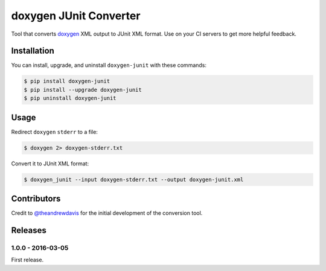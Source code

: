 doxygen JUnit Converter
=======================

.. image:: https://travis-ci.org/johnthagen/doxygen-junit.svg
    :target: https://travis-ci.org/johnthagen/doxygen-junit

.. image:: https://codeclimate.com/github/johnthagen/doxygen-junit/badges/gpa.svg
   :target: https://codeclimate.com/github/johnthagen/doxygen-junit

.. image:: https://codeclimate.com/github/johnthagen/doxygen-junit/badges/issue_count.svg
   :target: https://codeclimate.com/github/johnthagen/doxygen-junit

.. image:: https://codecov.io/github/johnthagen/doxygen-junit/coverage.svg
    :target: https://codecov.io/github/johnthagen/doxygen-junit

.. image:: https://img.shields.io/pypi/v/doxygen-junit.svg
    :target: https://pypi.python.org/pypi/doxygen-junit

.. image:: https://img.shields.io/pypi/status/doxygen-junit.svg
    :target: https://pypi.python.org/pypi/doxygen-junit

.. image:: https://img.shields.io/pypi/pyversions/doxygen-junit.svg
    :target: https://pypi.python.org/pypi/doxygen-junit/

.. image:: https://img.shields.io/pypi/dm/doxygen-junit.svg
    :target: https://pypi.python.org/pypi/doxygen-junit/

Tool that converts `doxygen <http://www.stack.nl/~dimitri/doxygen/>`_ XML output to JUnit XML format.
Use on your CI servers to get more helpful feedback.

Installation
------------

You can install, upgrade, and uninstall ``doxygen-junit`` with these commands:

.. code:: shell-session

    $ pip install doxygen-junit
    $ pip install --upgrade doxygen-junit
    $ pip uninstall doxygen-junit

Usage
-----
Redirect ``doxygen`` ``stderr`` to a file:

.. code:: shell-session

    $ doxygen 2> doxygen-stderr.txt

Convert it to JUnit XML format:

.. code:: shell-session

    $ doxygen_junit --input doxygen-stderr.txt --output doxygen-junit.xml

Contributors
------------

Credit to `@theandrewdavis <https://github.com/theandrewdavis>`_ for the initial development of
the conversion tool.


Releases
--------

1.0.0 - 2016-03-05
^^^^^^^^^^^^^^^^^^

First release.
